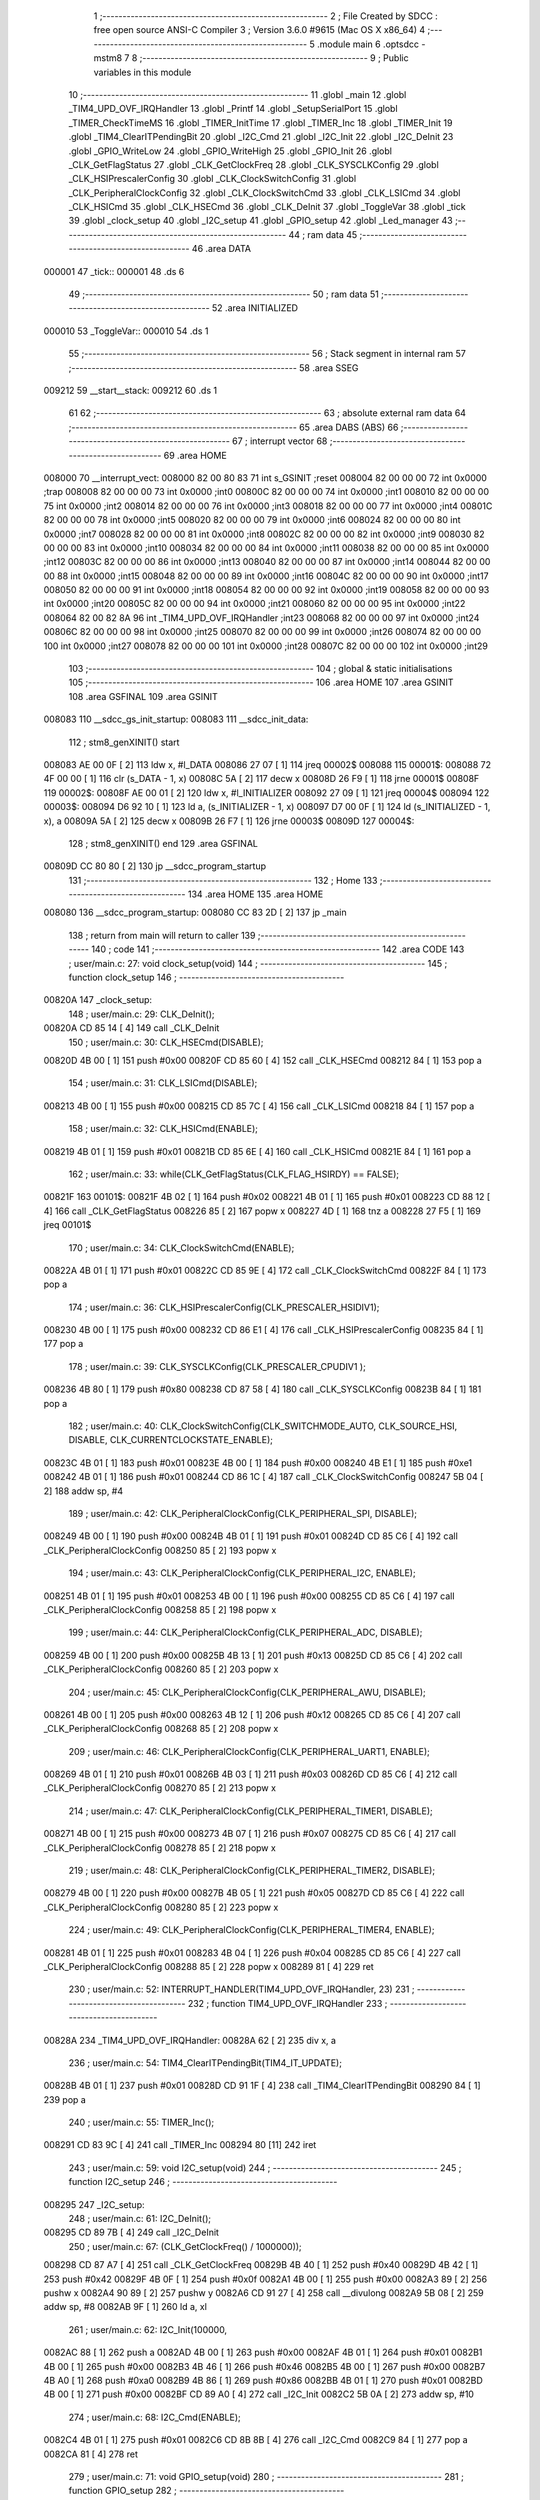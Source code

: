                                       1 ;--------------------------------------------------------
                                      2 ; File Created by SDCC : free open source ANSI-C Compiler
                                      3 ; Version 3.6.0 #9615 (Mac OS X x86_64)
                                      4 ;--------------------------------------------------------
                                      5 	.module main
                                      6 	.optsdcc -mstm8
                                      7 	
                                      8 ;--------------------------------------------------------
                                      9 ; Public variables in this module
                                     10 ;--------------------------------------------------------
                                     11 	.globl _main
                                     12 	.globl _TIM4_UPD_OVF_IRQHandler
                                     13 	.globl _Printf
                                     14 	.globl _SetupSerialPort
                                     15 	.globl _TIMER_CheckTimeMS
                                     16 	.globl _TIMER_InitTime
                                     17 	.globl _TIMER_Inc
                                     18 	.globl _TIMER_Init
                                     19 	.globl _TIM4_ClearITPendingBit
                                     20 	.globl _I2C_Cmd
                                     21 	.globl _I2C_Init
                                     22 	.globl _I2C_DeInit
                                     23 	.globl _GPIO_WriteLow
                                     24 	.globl _GPIO_WriteHigh
                                     25 	.globl _GPIO_Init
                                     26 	.globl _CLK_GetFlagStatus
                                     27 	.globl _CLK_GetClockFreq
                                     28 	.globl _CLK_SYSCLKConfig
                                     29 	.globl _CLK_HSIPrescalerConfig
                                     30 	.globl _CLK_ClockSwitchConfig
                                     31 	.globl _CLK_PeripheralClockConfig
                                     32 	.globl _CLK_ClockSwitchCmd
                                     33 	.globl _CLK_LSICmd
                                     34 	.globl _CLK_HSICmd
                                     35 	.globl _CLK_HSECmd
                                     36 	.globl _CLK_DeInit
                                     37 	.globl _ToggleVar
                                     38 	.globl _tick
                                     39 	.globl _clock_setup
                                     40 	.globl _I2C_setup
                                     41 	.globl _GPIO_setup
                                     42 	.globl _Led_manager
                                     43 ;--------------------------------------------------------
                                     44 ; ram data
                                     45 ;--------------------------------------------------------
                                     46 	.area DATA
      000001                         47 _tick::
      000001                         48 	.ds 6
                                     49 ;--------------------------------------------------------
                                     50 ; ram data
                                     51 ;--------------------------------------------------------
                                     52 	.area INITIALIZED
      000010                         53 _ToggleVar::
      000010                         54 	.ds 1
                                     55 ;--------------------------------------------------------
                                     56 ; Stack segment in internal ram 
                                     57 ;--------------------------------------------------------
                                     58 	.area	SSEG
      009212                         59 __start__stack:
      009212                         60 	.ds	1
                                     61 
                                     62 ;--------------------------------------------------------
                                     63 ; absolute external ram data
                                     64 ;--------------------------------------------------------
                                     65 	.area DABS (ABS)
                                     66 ;--------------------------------------------------------
                                     67 ; interrupt vector 
                                     68 ;--------------------------------------------------------
                                     69 	.area HOME
      008000                         70 __interrupt_vect:
      008000 82 00 80 83             71 	int s_GSINIT ;reset
      008004 82 00 00 00             72 	int 0x0000 ;trap
      008008 82 00 00 00             73 	int 0x0000 ;int0
      00800C 82 00 00 00             74 	int 0x0000 ;int1
      008010 82 00 00 00             75 	int 0x0000 ;int2
      008014 82 00 00 00             76 	int 0x0000 ;int3
      008018 82 00 00 00             77 	int 0x0000 ;int4
      00801C 82 00 00 00             78 	int 0x0000 ;int5
      008020 82 00 00 00             79 	int 0x0000 ;int6
      008024 82 00 00 00             80 	int 0x0000 ;int7
      008028 82 00 00 00             81 	int 0x0000 ;int8
      00802C 82 00 00 00             82 	int 0x0000 ;int9
      008030 82 00 00 00             83 	int 0x0000 ;int10
      008034 82 00 00 00             84 	int 0x0000 ;int11
      008038 82 00 00 00             85 	int 0x0000 ;int12
      00803C 82 00 00 00             86 	int 0x0000 ;int13
      008040 82 00 00 00             87 	int 0x0000 ;int14
      008044 82 00 00 00             88 	int 0x0000 ;int15
      008048 82 00 00 00             89 	int 0x0000 ;int16
      00804C 82 00 00 00             90 	int 0x0000 ;int17
      008050 82 00 00 00             91 	int 0x0000 ;int18
      008054 82 00 00 00             92 	int 0x0000 ;int19
      008058 82 00 00 00             93 	int 0x0000 ;int20
      00805C 82 00 00 00             94 	int 0x0000 ;int21
      008060 82 00 00 00             95 	int 0x0000 ;int22
      008064 82 00 82 8A             96 	int _TIM4_UPD_OVF_IRQHandler ;int23
      008068 82 00 00 00             97 	int 0x0000 ;int24
      00806C 82 00 00 00             98 	int 0x0000 ;int25
      008070 82 00 00 00             99 	int 0x0000 ;int26
      008074 82 00 00 00            100 	int 0x0000 ;int27
      008078 82 00 00 00            101 	int 0x0000 ;int28
      00807C 82 00 00 00            102 	int 0x0000 ;int29
                                    103 ;--------------------------------------------------------
                                    104 ; global & static initialisations
                                    105 ;--------------------------------------------------------
                                    106 	.area HOME
                                    107 	.area GSINIT
                                    108 	.area GSFINAL
                                    109 	.area GSINIT
      008083                        110 __sdcc_gs_init_startup:
      008083                        111 __sdcc_init_data:
                                    112 ; stm8_genXINIT() start
      008083 AE 00 0F         [ 2]  113 	ldw x, #l_DATA
      008086 27 07            [ 1]  114 	jreq	00002$
      008088                        115 00001$:
      008088 72 4F 00 00      [ 1]  116 	clr (s_DATA - 1, x)
      00808C 5A               [ 2]  117 	decw x
      00808D 26 F9            [ 1]  118 	jrne	00001$
      00808F                        119 00002$:
      00808F AE 00 01         [ 2]  120 	ldw	x, #l_INITIALIZER
      008092 27 09            [ 1]  121 	jreq	00004$
      008094                        122 00003$:
      008094 D6 92 10         [ 1]  123 	ld	a, (s_INITIALIZER - 1, x)
      008097 D7 00 0F         [ 1]  124 	ld	(s_INITIALIZED - 1, x), a
      00809A 5A               [ 2]  125 	decw	x
      00809B 26 F7            [ 1]  126 	jrne	00003$
      00809D                        127 00004$:
                                    128 ; stm8_genXINIT() end
                                    129 	.area GSFINAL
      00809D CC 80 80         [ 2]  130 	jp	__sdcc_program_startup
                                    131 ;--------------------------------------------------------
                                    132 ; Home
                                    133 ;--------------------------------------------------------
                                    134 	.area HOME
                                    135 	.area HOME
      008080                        136 __sdcc_program_startup:
      008080 CC 83 2D         [ 2]  137 	jp	_main
                                    138 ;	return from main will return to caller
                                    139 ;--------------------------------------------------------
                                    140 ; code
                                    141 ;--------------------------------------------------------
                                    142 	.area CODE
                                    143 ;	user/main.c: 27: void clock_setup(void)
                                    144 ;	-----------------------------------------
                                    145 ;	 function clock_setup
                                    146 ;	-----------------------------------------
      00820A                        147 _clock_setup:
                                    148 ;	user/main.c: 29: CLK_DeInit();
      00820A CD 85 14         [ 4]  149 	call	_CLK_DeInit
                                    150 ;	user/main.c: 30: CLK_HSECmd(DISABLE);
      00820D 4B 00            [ 1]  151 	push	#0x00
      00820F CD 85 60         [ 4]  152 	call	_CLK_HSECmd
      008212 84               [ 1]  153 	pop	a
                                    154 ;	user/main.c: 31: CLK_LSICmd(DISABLE);
      008213 4B 00            [ 1]  155 	push	#0x00
      008215 CD 85 7C         [ 4]  156 	call	_CLK_LSICmd
      008218 84               [ 1]  157 	pop	a
                                    158 ;	user/main.c: 32: CLK_HSICmd(ENABLE);
      008219 4B 01            [ 1]  159 	push	#0x01
      00821B CD 85 6E         [ 4]  160 	call	_CLK_HSICmd
      00821E 84               [ 1]  161 	pop	a
                                    162 ;	user/main.c: 33: while(CLK_GetFlagStatus(CLK_FLAG_HSIRDY) == FALSE);
      00821F                        163 00101$:
      00821F 4B 02            [ 1]  164 	push	#0x02
      008221 4B 01            [ 1]  165 	push	#0x01
      008223 CD 88 12         [ 4]  166 	call	_CLK_GetFlagStatus
      008226 85               [ 2]  167 	popw	x
      008227 4D               [ 1]  168 	tnz	a
      008228 27 F5            [ 1]  169 	jreq	00101$
                                    170 ;	user/main.c: 34: CLK_ClockSwitchCmd(ENABLE);
      00822A 4B 01            [ 1]  171 	push	#0x01
      00822C CD 85 9E         [ 4]  172 	call	_CLK_ClockSwitchCmd
      00822F 84               [ 1]  173 	pop	a
                                    174 ;	user/main.c: 36: CLK_HSIPrescalerConfig(CLK_PRESCALER_HSIDIV1);
      008230 4B 00            [ 1]  175 	push	#0x00
      008232 CD 86 E1         [ 4]  176 	call	_CLK_HSIPrescalerConfig
      008235 84               [ 1]  177 	pop	a
                                    178 ;	user/main.c: 39: CLK_SYSCLKConfig(CLK_PRESCALER_CPUDIV1 );
      008236 4B 80            [ 1]  179 	push	#0x80
      008238 CD 87 58         [ 4]  180 	call	_CLK_SYSCLKConfig
      00823B 84               [ 1]  181 	pop	a
                                    182 ;	user/main.c: 40: CLK_ClockSwitchConfig(CLK_SWITCHMODE_AUTO, CLK_SOURCE_HSI, DISABLE, CLK_CURRENTCLOCKSTATE_ENABLE);
      00823C 4B 01            [ 1]  183 	push	#0x01
      00823E 4B 00            [ 1]  184 	push	#0x00
      008240 4B E1            [ 1]  185 	push	#0xe1
      008242 4B 01            [ 1]  186 	push	#0x01
      008244 CD 86 1C         [ 4]  187 	call	_CLK_ClockSwitchConfig
      008247 5B 04            [ 2]  188 	addw	sp, #4
                                    189 ;	user/main.c: 42: CLK_PeripheralClockConfig(CLK_PERIPHERAL_SPI, DISABLE);
      008249 4B 00            [ 1]  190 	push	#0x00
      00824B 4B 01            [ 1]  191 	push	#0x01
      00824D CD 85 C6         [ 4]  192 	call	_CLK_PeripheralClockConfig
      008250 85               [ 2]  193 	popw	x
                                    194 ;	user/main.c: 43: CLK_PeripheralClockConfig(CLK_PERIPHERAL_I2C, ENABLE);
      008251 4B 01            [ 1]  195 	push	#0x01
      008253 4B 00            [ 1]  196 	push	#0x00
      008255 CD 85 C6         [ 4]  197 	call	_CLK_PeripheralClockConfig
      008258 85               [ 2]  198 	popw	x
                                    199 ;	user/main.c: 44: CLK_PeripheralClockConfig(CLK_PERIPHERAL_ADC, DISABLE);
      008259 4B 00            [ 1]  200 	push	#0x00
      00825B 4B 13            [ 1]  201 	push	#0x13
      00825D CD 85 C6         [ 4]  202 	call	_CLK_PeripheralClockConfig
      008260 85               [ 2]  203 	popw	x
                                    204 ;	user/main.c: 45: CLK_PeripheralClockConfig(CLK_PERIPHERAL_AWU, DISABLE);
      008261 4B 00            [ 1]  205 	push	#0x00
      008263 4B 12            [ 1]  206 	push	#0x12
      008265 CD 85 C6         [ 4]  207 	call	_CLK_PeripheralClockConfig
      008268 85               [ 2]  208 	popw	x
                                    209 ;	user/main.c: 46: CLK_PeripheralClockConfig(CLK_PERIPHERAL_UART1, ENABLE);
      008269 4B 01            [ 1]  210 	push	#0x01
      00826B 4B 03            [ 1]  211 	push	#0x03
      00826D CD 85 C6         [ 4]  212 	call	_CLK_PeripheralClockConfig
      008270 85               [ 2]  213 	popw	x
                                    214 ;	user/main.c: 47: CLK_PeripheralClockConfig(CLK_PERIPHERAL_TIMER1, DISABLE);
      008271 4B 00            [ 1]  215 	push	#0x00
      008273 4B 07            [ 1]  216 	push	#0x07
      008275 CD 85 C6         [ 4]  217 	call	_CLK_PeripheralClockConfig
      008278 85               [ 2]  218 	popw	x
                                    219 ;	user/main.c: 48: CLK_PeripheralClockConfig(CLK_PERIPHERAL_TIMER2, DISABLE);
      008279 4B 00            [ 1]  220 	push	#0x00
      00827B 4B 05            [ 1]  221 	push	#0x05
      00827D CD 85 C6         [ 4]  222 	call	_CLK_PeripheralClockConfig
      008280 85               [ 2]  223 	popw	x
                                    224 ;	user/main.c: 49: CLK_PeripheralClockConfig(CLK_PERIPHERAL_TIMER4, ENABLE);
      008281 4B 01            [ 1]  225 	push	#0x01
      008283 4B 04            [ 1]  226 	push	#0x04
      008285 CD 85 C6         [ 4]  227 	call	_CLK_PeripheralClockConfig
      008288 85               [ 2]  228 	popw	x
      008289 81               [ 4]  229 	ret
                                    230 ;	user/main.c: 52: INTERRUPT_HANDLER(TIM4_UPD_OVF_IRQHandler, 23)
                                    231 ;	-----------------------------------------
                                    232 ;	 function TIM4_UPD_OVF_IRQHandler
                                    233 ;	-----------------------------------------
      00828A                        234 _TIM4_UPD_OVF_IRQHandler:
      00828A 62               [ 2]  235 	div	x, a
                                    236 ;	user/main.c: 54: TIM4_ClearITPendingBit(TIM4_IT_UPDATE);
      00828B 4B 01            [ 1]  237 	push	#0x01
      00828D CD 91 1F         [ 4]  238 	call	_TIM4_ClearITPendingBit
      008290 84               [ 1]  239 	pop	a
                                    240 ;	user/main.c: 55: TIMER_Inc();
      008291 CD 83 9C         [ 4]  241 	call	_TIMER_Inc
      008294 80               [11]  242 	iret
                                    243 ;	user/main.c: 59: void I2C_setup(void)
                                    244 ;	-----------------------------------------
                                    245 ;	 function I2C_setup
                                    246 ;	-----------------------------------------
      008295                        247 _I2C_setup:
                                    248 ;	user/main.c: 61: I2C_DeInit();
      008295 CD 89 7B         [ 4]  249 	call	_I2C_DeInit
                                    250 ;	user/main.c: 67: (CLK_GetClockFreq() / 1000000));
      008298 CD 87 A7         [ 4]  251 	call	_CLK_GetClockFreq
      00829B 4B 40            [ 1]  252 	push	#0x40
      00829D 4B 42            [ 1]  253 	push	#0x42
      00829F 4B 0F            [ 1]  254 	push	#0x0f
      0082A1 4B 00            [ 1]  255 	push	#0x00
      0082A3 89               [ 2]  256 	pushw	x
      0082A4 90 89            [ 2]  257 	pushw	y
      0082A6 CD 91 27         [ 4]  258 	call	__divulong
      0082A9 5B 08            [ 2]  259 	addw	sp, #8
      0082AB 9F               [ 1]  260 	ld	a, xl
                                    261 ;	user/main.c: 62: I2C_Init(100000, 
      0082AC 88               [ 1]  262 	push	a
      0082AD 4B 00            [ 1]  263 	push	#0x00
      0082AF 4B 01            [ 1]  264 	push	#0x01
      0082B1 4B 00            [ 1]  265 	push	#0x00
      0082B3 4B 46            [ 1]  266 	push	#0x46
      0082B5 4B 00            [ 1]  267 	push	#0x00
      0082B7 4B A0            [ 1]  268 	push	#0xa0
      0082B9 4B 86            [ 1]  269 	push	#0x86
      0082BB 4B 01            [ 1]  270 	push	#0x01
      0082BD 4B 00            [ 1]  271 	push	#0x00
      0082BF CD 89 A0         [ 4]  272 	call	_I2C_Init
      0082C2 5B 0A            [ 2]  273 	addw	sp, #10
                                    274 ;	user/main.c: 68: I2C_Cmd(ENABLE);
      0082C4 4B 01            [ 1]  275 	push	#0x01
      0082C6 CD 8B 8B         [ 4]  276 	call	_I2C_Cmd
      0082C9 84               [ 1]  277 	pop	a
      0082CA 81               [ 4]  278 	ret
                                    279 ;	user/main.c: 71: void GPIO_setup(void)
                                    280 ;	-----------------------------------------
                                    281 ;	 function GPIO_setup
                                    282 ;	-----------------------------------------
      0082CB                        283 _GPIO_setup:
                                    284 ;	user/main.c: 73: GPIO_Init(GPIOB, GPIO_PIN_4, GPIO_MODE_OUT_OD_HIZ_FAST);
      0082CB 4B B0            [ 1]  285 	push	#0xb0
      0082CD 4B 10            [ 1]  286 	push	#0x10
      0082CF 4B 05            [ 1]  287 	push	#0x05
      0082D1 4B 50            [ 1]  288 	push	#0x50
      0082D3 CD 88 A0         [ 4]  289 	call	_GPIO_Init
      0082D6 5B 04            [ 2]  290 	addw	sp, #4
                                    291 ;	user/main.c: 74: GPIO_Init(GPIOB, GPIO_PIN_5, GPIO_MODE_OUT_OD_HIZ_FAST);
      0082D8 4B B0            [ 1]  292 	push	#0xb0
      0082DA 4B 20            [ 1]  293 	push	#0x20
      0082DC 4B 05            [ 1]  294 	push	#0x05
      0082DE 4B 50            [ 1]  295 	push	#0x50
      0082E0 CD 88 A0         [ 4]  296 	call	_GPIO_Init
      0082E3 5B 04            [ 2]  297 	addw	sp, #4
                                    298 ;	user/main.c: 75: GPIO_Init(GPIOA,GPIO_PIN_1,GPIO_MODE_OUT_PP_LOW_SLOW);
      0082E5 4B C0            [ 1]  299 	push	#0xc0
      0082E7 4B 02            [ 1]  300 	push	#0x02
      0082E9 4B 00            [ 1]  301 	push	#0x00
      0082EB 4B 50            [ 1]  302 	push	#0x50
      0082ED CD 88 A0         [ 4]  303 	call	_GPIO_Init
      0082F0 5B 04            [ 2]  304 	addw	sp, #4
      0082F2 81               [ 4]  305 	ret
                                    306 ;	user/main.c: 95: void Led_manager (void)
                                    307 ;	-----------------------------------------
                                    308 ;	 function Led_manager
                                    309 ;	-----------------------------------------
      0082F3                        310 _Led_manager:
                                    311 ;	user/main.c: 97: if(TIMER_CheckTimeMS(&tick, 1000) == 0) ToggleVar = ~ToggleVar;  
      0082F3 AE 00 01         [ 2]  312 	ldw	x, #_tick+0
      0082F6 4B E8            [ 1]  313 	push	#0xe8
      0082F8 4B 03            [ 1]  314 	push	#0x03
      0082FA 4B 00            [ 1]  315 	push	#0x00
      0082FC 4B 00            [ 1]  316 	push	#0x00
      0082FE 89               [ 2]  317 	pushw	x
      0082FF CD 84 1F         [ 4]  318 	call	_TIMER_CheckTimeMS
      008302 5B 06            [ 2]  319 	addw	sp, #6
      008304 4D               [ 1]  320 	tnz	a
      008305 26 07            [ 1]  321 	jrne	00102$
      008307 C6 00 10         [ 1]  322 	ld	a, _ToggleVar+0
      00830A 43               [ 1]  323 	cpl	a
      00830B C7 00 10         [ 1]  324 	ld	_ToggleVar+0, a
      00830E                        325 00102$:
                                    326 ;	user/main.c: 98: if(ToggleVar == 0x01)   
      00830E C6 00 10         [ 1]  327 	ld	a, _ToggleVar+0
      008311 A1 01            [ 1]  328 	cp	a, #0x01
      008313 26 0C            [ 1]  329 	jrne	00104$
                                    330 ;	user/main.c: 99: GPIO_WriteHigh(GPIOA,GPIO_PIN_1);   
      008315 4B 02            [ 1]  331 	push	#0x02
      008317 4B 00            [ 1]  332 	push	#0x00
      008319 4B 50            [ 1]  333 	push	#0x50
      00831B CD 89 34         [ 4]  334 	call	_GPIO_WriteHigh
      00831E 5B 03            [ 2]  335 	addw	sp, #3
      008320 81               [ 4]  336 	ret
      008321                        337 00104$:
                                    338 ;	user/main.c: 101: GPIO_WriteLow(GPIOA,GPIO_PIN_1);
      008321 4B 02            [ 1]  339 	push	#0x02
      008323 4B 00            [ 1]  340 	push	#0x00
      008325 4B 50            [ 1]  341 	push	#0x50
      008327 CD 89 3B         [ 4]  342 	call	_GPIO_WriteLow
      00832A 5B 03            [ 2]  343 	addw	sp, #3
      00832C 81               [ 4]  344 	ret
                                    345 ;	user/main.c: 105: void main() 
                                    346 ;	-----------------------------------------
                                    347 ;	 function main
                                    348 ;	-----------------------------------------
      00832D                        349 _main:
                                    350 ;	user/main.c: 109: clock_setup();
      00832D CD 82 0A         [ 4]  351 	call	_clock_setup
                                    352 ;	user/main.c: 110: GPIO_setup();
      008330 CD 82 CB         [ 4]  353 	call	_GPIO_setup
                                    354 ;	user/main.c: 111: I2C_setup();
      008333 CD 82 95         [ 4]  355 	call	_I2C_setup
                                    356 ;	user/main.c: 113: TIMER_Init();
      008336 CD 83 69         [ 4]  357 	call	_TIMER_Init
                                    358 ;	user/main.c: 114: SetupSerialPort();
      008339 CD 84 95         [ 4]  359 	call	_SetupSerialPort
                                    360 ;	user/main.c: 116: enableInterrupts();
      00833C 9A               [ 1]  361 	rim
                                    362 ;	user/main.c: 117: TIMER_InitTime(&tick);
      00833D AE 00 01         [ 2]  363 	ldw	x, #_tick+0
      008340 89               [ 2]  364 	pushw	x
      008341 CD 83 C8         [ 4]  365 	call	_TIMER_InitTime
      008344 85               [ 2]  366 	popw	x
                                    367 ;	user/main.c: 118: while(1)
      008345                        368 00102$:
                                    369 ;	user/main.c: 120: Led_manager ();
      008345 CD 82 F3         [ 4]  370 	call	_Led_manager
                                    371 ;	user/main.c: 121: Printf("Hello from my program");
      008348 AE 83 53         [ 2]  372 	ldw	x, #___str_0+0
      00834B 89               [ 2]  373 	pushw	x
      00834C CD 84 FC         [ 4]  374 	call	_Printf
      00834F 85               [ 2]  375 	popw	x
      008350 20 F3            [ 2]  376 	jra	00102$
      008352 81               [ 4]  377 	ret
                                    378 	.area CODE
      008353                        379 ___str_0:
      008353 48 65 6C 6C 6F 20 66   380 	.ascii "Hello from my program"
             72 6F 6D 20 6D 79 20
             70 72 6F 67 72 61 6D
      008368 00                     381 	.db 0x00
                                    382 	.area INITIALIZER
      009211                        383 __xinit__ToggleVar:
      009211 01                     384 	.db #0x01	; 1
                                    385 	.area CABS (ABS)
